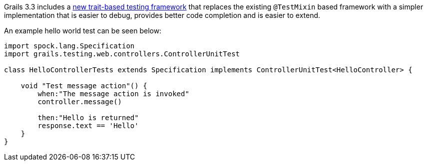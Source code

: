 Grails 3.3 includes a https://testing.grails.org[new trait-based testing framework] that replaces the existing `@TestMixin` based framework with a simpler implementation that is easier to debug, provides better code completion and is easier to extend.

An example hello world test can be seen below:

[source,groovy]
----
import spock.lang.Specification
import grails.testing.web.controllers.ControllerUnitTest

class HelloControllerTests extends Specification implements ControllerUnitTest<HelloController> {

    void "Test message action"() {
        when:"The message action is invoked"
        controller.message()

        then:"Hello is returned"
        response.text == 'Hello'
    }
}
----
